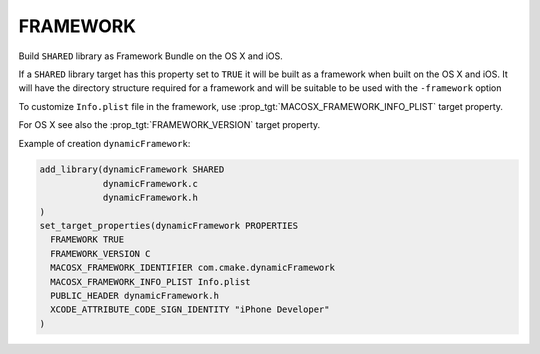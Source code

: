 FRAMEWORK
---------

Build ``SHARED`` library as Framework Bundle on the OS X and iOS.

If a ``SHARED`` library target has this property set to ``TRUE`` it will be
built as a framework when built on the OS X and iOS.  It will have the
directory structure required for a framework and will be suitable to
be used with the ``-framework`` option

To customize ``Info.plist`` file in the framework, use
:prop_tgt:`MACOSX_FRAMEWORK_INFO_PLIST` target property.

For OS X see also the :prop_tgt:`FRAMEWORK_VERSION` target property.

Example of creation ``dynamicFramework``:

.. code-block:: cmake

  add_library(dynamicFramework SHARED
              dynamicFramework.c
              dynamicFramework.h
  )
  set_target_properties(dynamicFramework PROPERTIES
    FRAMEWORK TRUE
    FRAMEWORK_VERSION C
    MACOSX_FRAMEWORK_IDENTIFIER com.cmake.dynamicFramework
    MACOSX_FRAMEWORK_INFO_PLIST Info.plist
    PUBLIC_HEADER dynamicFramework.h
    XCODE_ATTRIBUTE_CODE_SIGN_IDENTITY "iPhone Developer"
  )
